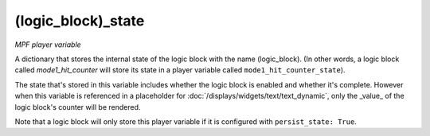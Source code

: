 (logic_block)_state
===================

*MPF player variable*

A dictionary that stores the internal state of the logic block
with the name (logic_block). (In other words, a logic block called
*mode1_hit_counter* will store its state in a player variable called
``mode1_hit_counter_state``).

The state that's stored in this variable includes whether the logic
block is enabled and whether it's complete. However when this variable is
referenced in a placeholder for :doc:`/displays/widgets/text/text_dynamic`,
only the _value_ of the logic block's counter will be rendered.

Note that a logic block will only store this player variable if it is
configured with ``persist_state: True``.

